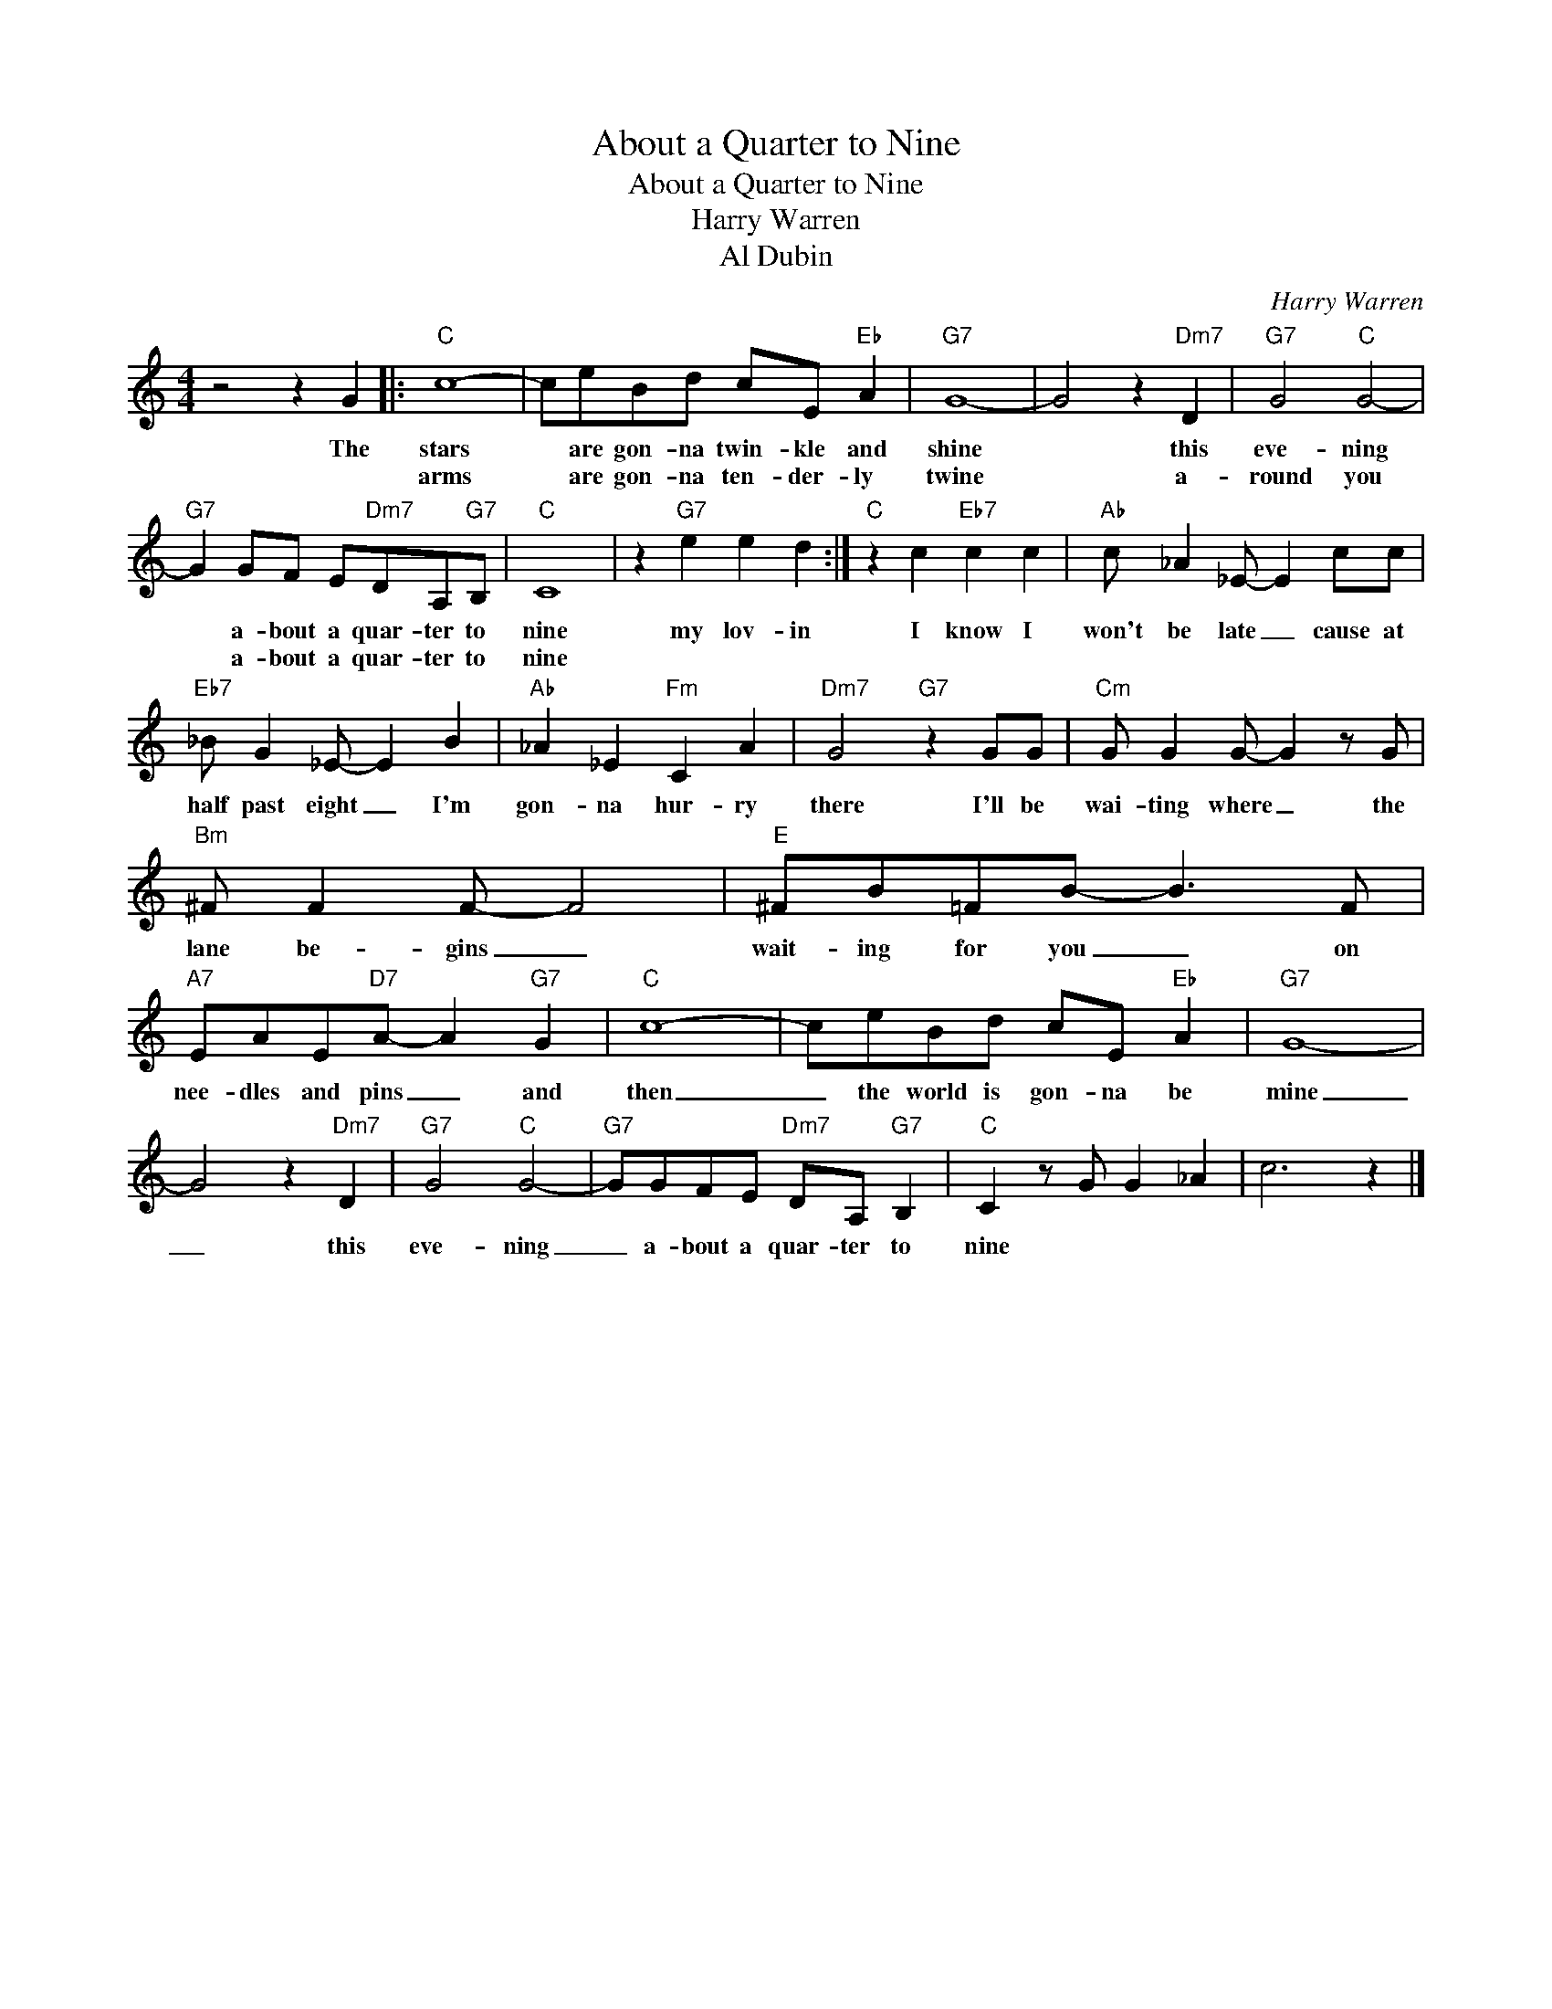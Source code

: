 X:1
T:About a Quarter to Nine
T:About a Quarter to Nine
T:Harry Warren
T:Al Dubin
C:Harry Warren
Z:All Rights Reserved
L:1/8
M:4/4
K:C
V:1 treble 
%%MIDI program 4
V:1
 z4 z2 G2 |:"C" c8- | ceBd cE"Eb" A2 |"G7" G8- | G4 z2"Dm7" D2 |"G7" G4"C" G4- | %6
w: The|stars|* are gon- na twin- kle and|shine|* this|eve- ning|
w: |arms|* are gon- na ten- der- ly|twine|* a-|round you|
"G7" G2 GF E"Dm7"DA,"G7"B, |"C" C8 | z2"G7" e2 e2 d2 :|"C" z2 c2"Eb7" c2 c2 |"Ab" c _A2 _E- E2 cc | %11
w: * a- bout a quar- ter to|nine|my lov- in|I know I|won't be late _ cause at|
w: * a- bout a quar- ter to|nine||||
"Eb7" _B G2 _E- E2 B2 |"Ab" _A2 _E2"Fm" C2 A2 |"Dm7" G4"G7" z2 GG |"Cm" G G2 G- G2 z G | %15
w: half past eight _ I'm|gon- na hur- ry|there I'll be|wai- ting where _ the|
w: ||||
"Bm" ^F F2 F- F4 |"E" ^FB=FB- B3 F |"A7" EAE"D7"A- A2"G7" G2 |"C" c8- | ceBd cE"Eb" A2 |"G7" G8- | %21
w: lane be- gins _|wait- ing for you _ on|nee- dles and pins _ and|then|_ the world is gon- na be|mine|
w: ||||||
 G4 z2"Dm7" D2 |"G7" G4"C" G4- |"G7" GGFE"Dm7" DA,"G7" B,2 |"C" C2 z G G2 _A2 | c6 z2 |] %26
w: _ this|eve- ning|_ a- bout a quar- ter to|nine * * *||
w: |||||


